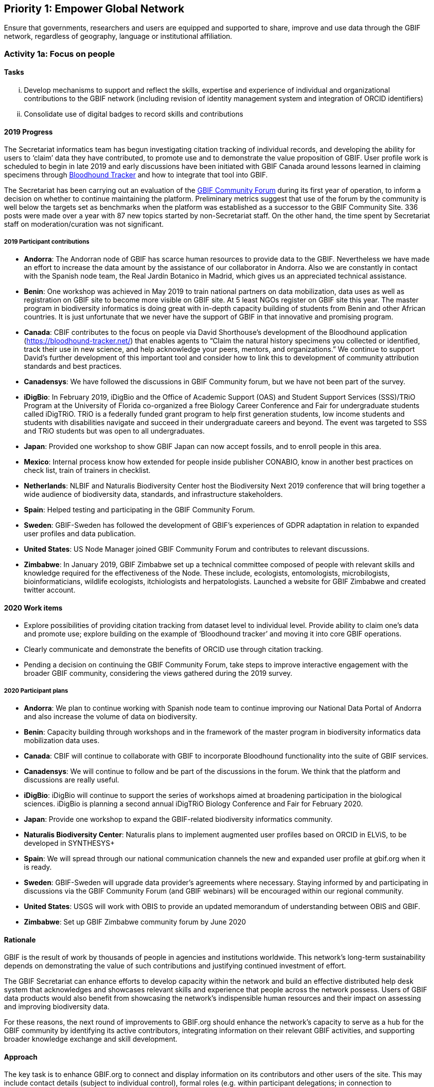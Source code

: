 == Priority 1: Empower Global Network

****
Ensure that governments, researchers and users are equipped and supported to share, improve and use data through the GBIF network, regardless of geography, language or institutional affiliation.
****

=== Activity 1a: Focus on people

==== Tasks
[lowerroman]
. Develop mechanisms to support and reflect the skills, expertise and experience of individual and organizational contributions to the GBIF network (including revision of identity management system and integration of ORCID identifiers)
. Consolidate use of digital badges to record skills and contributions

==== 2019 Progress

The Secretariat informatics team has begun investigating citation tracking of individual records, and developing the ability for users to ‘claim’ data they have contributed, to promote use and to demonstrate the value proposition of GBIF. User profile work is scheduled to begin in late 2019 and early discussions have been initiated with GBIF Canada around lessons learned in claiming specimens through https://bloodhound-tracker.net[Bloodhound Tracker] and how to integrate that tool into GBIF.

The Secretariat has been carrying out an evaluation of the https://discourse.gbif.org[GBIF Community Forum] during its first year of operation, to inform a decision on whether to continue maintaining the platform. Preliminary metrics suggest that use of the forum by the community is well below the targets set as benchmarks when the platform was established as a successor to the GBIF Community Site. 336 posts were made over a year with 87 new topics started by non-Secretariat staff. On the other hand, the time spent by Secretariat staff on moderation/curation was not significant.

===== 2019 Participant contributions

* *Andorra*: The Andorran node of GBIF has scarce human resources to provide data to the GBIF. Nevertheless we have made an effort to increase the data amount by the assistance of our collaborator in Andorra. Also we are constantly in contact with the Spanish node team, the Real Jardín Botanico in Madrid, which gives us an appreciated technical assistance.

* *Benin*: One workshop was achieved in May 2019 to train national partners on data mobilization, data uses as well as registration on GBIF site to become more visible on GBIF site. At 5 least NGOs register on GBIF site this year. The master program in biodiversity informatics is doing great with in-depth capacity building of students from Benin and other African countries. It is just unfortunate that we never have the support of GBIF in that innovative and promising program. 

* *Canada*: CBIF contributes to the focus on people via David Shorthouse's development of the Bloodhound application (https://bloodhound-tracker.net/) that enables agents to “Claim the natural history specimens you collected or identified, track their use in new science, and help acknowledge your peers, mentors, and organizations.” We continue to support David's further development of this important tool and consider how to link this to development of community attribution standards and best practices.

* *Canadensys*: We have followed the discussions in GBIF Community forum, but we have not been part of the survey.

* *iDigBio*: In February 2019, iDigBio and the Office of Academic Support (OAS) and Student Support Services (SSS)/TRiO Program at the University of Florida co-organized a free Biology Career Conference and Fair for undergraduate students called iDigTRiO. TRiO is a federally funded grant program to help first generation students, low income students and students with disabilities navigate and succeed in their undergraduate careers and beyond. The event was targeted to SSS and TRiO students but was open to all undergraduates.

* *Japan*: Provided one workshop to show GBIF Japan can now accept fossils, and to enroll people in this area. 

* *Mexico*: Internal process know how extended for people inside publisher CONABIO,  know in another best practices on check list,  train of trainers in checklist.

* *Netherlands*: NLBIF and Naturalis Biodiversity Center host the Biodiversity Next 2019 conference that will bring together a wide audience of biodiversity data, standards, and infrastructure stakeholders.

* *Spain*: Helped testing and participating in the GBIF Community Forum.

* *Sweden*: GBIF-Sweden has followed the development of GBIF's experiences of GDPR adaptation in relation to expanded user profiles and data publication.

* *United States*: US Node Manager joined GBIF Community Forum and contributes to relevant discussions. 

* *Zimbabwe*: In January 2019, GBIF Zimbabwe set up a technical committee composed of people with relevant skills and knowledge required for the effectiveness of the Node. These include, ecologists, entomologists, microbilogists, bioinformaticians, wildlife ecologists, itchiologists and herpatologists.
Launched a website for GBIF Zimbabwe and created twitter account.

==== 2020 Work items

* Explore possibilities of providing citation tracking from dataset level to individual level. Provide ability to claim one’s data and promote use; explore building on the example of ‘Bloodhound tracker’ and moving it into core GBIF operations.
* Clearly communicate and demonstrate the benefits of ORCID use through citation tracking.
* Pending a decision on continuing the GBIF Community Forum, take steps to improve interactive engagement with the broader GBIF community, considering the views gathered during the 2019 survey.

===== 2020 Participant plans

* *Andorra*: We plan to continue working with Spanish node team to continue improving our National Data Portal of Andorra and also increase the volume of data on biodiversity.

* *Benin*: Capacity building through workshops and in the framework of the master program in biodiversity informatics data mobilization data uses.

* *Canada*: CBIF will continue to collaborate with GBIF to incorporate Bloodhound functionality into the suite of GBIF services.

* *Canadensys*: We will continue to follow and be part of the discussions in the forum. We think that the platform and discussions are really useful.

* *iDigBio*: iDigBio will continue to support the series of workshops aimed at broadening participation in the biological sciences. iDigBio is planning a second annual iDigTRiO Biology Conference and Fair for February 2020.

* *Japan*: Provide one workshop to expand the GBIF-related biodiversity informatics community. 

* *Naturalis Biodiversity Center*: Naturalis plans to implement augmented user profiles based on ORCID in ELViS, to be developed in SYNTHESYS+




* *Spain*: We will spread through our national communication channels the new and expanded user profile at gbif.org when it is ready.

* *Sweden*: GBIF-Sweden will upgrade data provider's agreements where necessary. Staying informed by and participating in discussions via the GBIF Community Forum (and GBIF webinars) will be encouraged within our regional community.

* *United States*: USGS will work with OBIS to provide an updated memorandum of understanding between OBIS and GBIF.  

* *Zimbabwe*: Set up GBIF Zimbabwe community forum by June 2020

==== Rationale

GBIF is the result of work by thousands of people in agencies and institutions worldwide. This network’s long-term sustainability depends on demonstrating the value of such contributions and justifying continued investment of effort.

The GBIF Secretariat can enhance efforts to develop capacity within the network and build an effective distributed help desk system that acknowledges and showcases relevant skills and experience that people across the network possess. Users of GBIF data products would also benefit from showcasing the network’s indispensible human resources and their impact on assessing and improving biodiversity data.

For these reasons, the next round of improvements to GBIF.org should enhance the network’s capacity to serve as a hub for the GBIF community by identifying its active contributors, integrating information on their relevant GBIF activities, and supporting broader knowledge exchange and skill development.

==== Approach

The key task is to enhance GBIF.org to connect and display information on its contributors and other users of the site. This may include contact details (subject to individual control), formal roles (e.g. within participant delegations; in connection to publishing/improving datasets; based on training experience) and online participation in help desk discussions. Whether through the use of existing social or commercial platforms or through custom web application development, GBIF.org should absorb activity currently handled through the separate GBIF community site. GBIF should also build on experience during 2015–2016 in using digital badges to identify skills held by individuals. Such community functions will support the operation of GBIF Task Groups, externally funded projects like BID, and engagement of expert groups to curate GBIF data.

